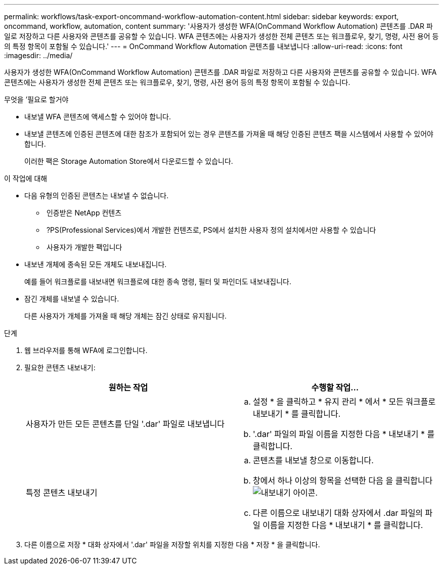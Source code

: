 ---
permalink: workflows/task-export-oncommand-workflow-automation-content.html 
sidebar: sidebar 
keywords: export, oncommand, workflow, automation, content 
summary: '사용자가 생성한 WFA(OnCommand Workflow Automation) 콘텐츠를 .DAR 파일로 저장하고 다른 사용자와 콘텐츠를 공유할 수 있습니다. WFA 콘텐츠에는 사용자가 생성한 전체 콘텐츠 또는 워크플로우, 찾기, 명령, 사전 용어 등의 특정 항목이 포함될 수 있습니다.' 
---
= OnCommand Workflow Automation 콘텐츠를 내보냅니다
:allow-uri-read: 
:icons: font
:imagesdir: ../media/


[role="lead"]
사용자가 생성한 WFA(OnCommand Workflow Automation) 콘텐츠를 .DAR 파일로 저장하고 다른 사용자와 콘텐츠를 공유할 수 있습니다. WFA 콘텐츠에는 사용자가 생성한 전체 콘텐츠 또는 워크플로우, 찾기, 명령, 사전 용어 등의 특정 항목이 포함될 수 있습니다.

.무엇을 &#8217;필요로 할거야
* 내보낼 WFA 콘텐츠에 액세스할 수 있어야 합니다.
* 내보낼 콘텐츠에 인증된 콘텐츠에 대한 참조가 포함되어 있는 경우 콘텐츠를 가져올 때 해당 인증된 콘텐츠 팩을 시스템에서 사용할 수 있어야 합니다.
+
이러한 팩은 Storage Automation Store에서 다운로드할 수 있습니다.



.이 작업에 대해
* 다음 유형의 인증된 콘텐츠는 내보낼 수 없습니다.
+
** image:../media/netapp_certified.gif[""] 인증받은 NetApp 컨텐츠
** image:../media/ps_certified_icon_wfa.gif[""] ?PS(Professional Services)에서 개발한 컨텐츠로, PS에서 설치한 사용자 정의 설치에서만 사용할 수 있습니다
** image:../media/community_certification.gif[""] 사용자가 개발한 팩입니다


* 내보낸 개체에 종속된 모든 개체도 내보내집니다.
+
예를 들어 워크플로를 내보내면 워크플로에 대한 종속 명령, 필터 및 파인더도 내보내집니다.

* 잠긴 개체를 내보낼 수 있습니다.
+
다른 사용자가 개체를 가져올 때 해당 개체는 잠긴 상태로 유지됩니다.



.단계
. 웹 브라우저를 통해 WFA에 로그인합니다.
. 필요한 콘텐츠 내보내기:
+
[cols="2*"]
|===
| 원하는 작업 | 수행할 작업... 


 a| 
사용자가 만든 모든 콘텐츠를 단일 '.dar' 파일로 내보냅니다
 a| 
.. 설정 * 을 클릭하고 * 유지 관리 * 에서 * 모든 워크플로 내보내기 * 를 클릭합니다.
.. '.dar' 파일의 파일 이름을 지정한 다음 * 내보내기 * 를 클릭합니다.




 a| 
특정 콘텐츠 내보내기
 a| 
.. 콘텐츠를 내보낼 창으로 이동합니다.
.. 창에서 하나 이상의 항목을 선택한 다음 을 클릭합니다 image:../media/export_wfa_icon.gif["내보내기 아이콘"].
.. 다른 이름으로 내보내기 대화 상자에서 .dar 파일의 파일 이름을 지정한 다음 * 내보내기 * 를 클릭합니다.


|===
. 다른 이름으로 저장 * 대화 상자에서 '.dar' 파일을 저장할 위치를 지정한 다음 * 저장 * 을 클릭합니다.


